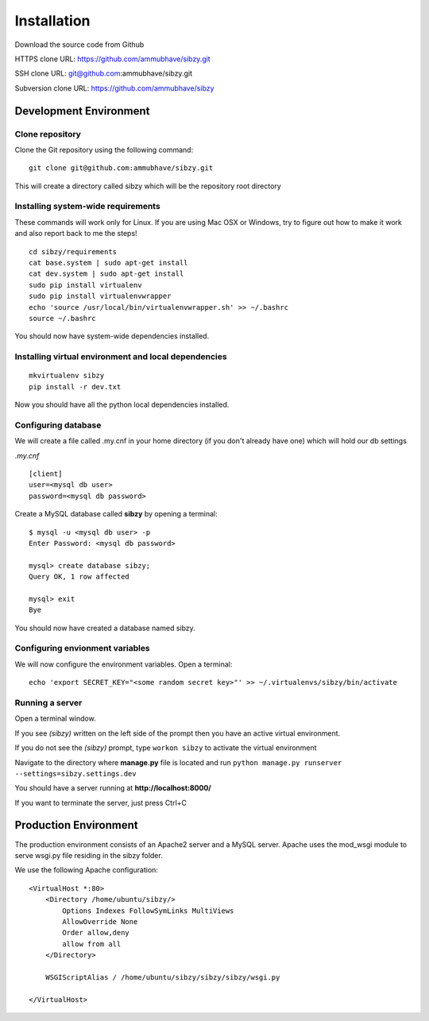 ############
Installation
############

Download the source code from Github

HTTPS clone URL: https://github.com/ammubhave/sibzy.git

SSH clone URL: git@github.com:ammubhave/sibzy.git

Subversion clone URL: https://github.com/ammubhave/sibzy

***********************
Development Environment
***********************

Clone repository
================

Clone the Git repository using the following command::

    git clone git@github.com:ammubhave/sibzy.git
  
This will create a directory called sibzy which will be the repository root directory

Installing system-wide requirements
===================================

These commands will work only for Linux. If you are using Mac OSX or Windows, try to figure out how to make it work and also report back to me the steps!

::

    cd sibzy/requirements
    cat base.system | sudo apt-get install
    cat dev.system | sudo apt-get install
    sudo pip install virtualenv
    sudo pip install virtualenvwrapper
    echo 'source /usr/local/bin/virtualenvwrapper.sh' >> ~/.bashrc
    source ~/.bashrc
    
    
You should now have system-wide dependencies installed.

Installing virtual environment and local dependencies
=====================================================
::

    mkvirtualenv sibzy
    pip install -r dev.txt
    
Now you should have all the python local dependencies installed.

Configuring database
====================

We will create a file called .my.cnf in your home directory (if you don't already have one) which will hold our db settings

*.my.cnf* ::

    [client]
    user=<mysql db user>
    password=<mysql db password>
    
Create a MySQL database called **sibzy** by opening a terminal::

    $ mysql -u <mysql db user> -p
    Enter Password: <mysql db password>
    
    mysql> create database sibzy;
    Query OK, 1 row affected
    
    mysql> exit
    Bye

You should now have created a database named sibzy.

Configuring envionment variables
================================

We will now configure the environment variables. Open a terminal::

    echo 'export SECRET_KEY="<some random secret key>"' >> ~/.virtualenvs/sibzy/bin/activate
    
Running a server
================
Open a terminal window.

If you see *(sibzy)* written on the left side of the prompt then you have an active virtual environment.

If you do not see the *(sibzy)* prompt, type ``workon sibzy`` to activate the virtual environment

Navigate to the directory where **manage.py** file is located and run ``python manage.py runserver --settings=sibzy.settings.dev``

You should have a server running at **http://localhost:8000/**

If you want to terminate the server, just press Ctrl+C 

**********************
Production Environment
**********************

The production environment consists of an Apache2 server and a MySQL server. Apache uses the mod_wsgi module to serve wsgi.py file residing in the sibzy folder.

We use the following Apache configuration::

    <VirtualHost *:80>
        <Directory /home/ubuntu/sibzy/>
            Options Indexes FollowSymLinks MultiViews
            AllowOverride None
            Order allow,deny
            allow from all
        </Directory>

        WSGIScriptAlias / /home/ubuntu/sibzy/sibzy/sibzy/wsgi.py

    </VirtualHost>

